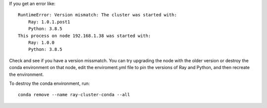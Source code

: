

If you get an error like::

  RuntimeError: Version mismatch: The cluster was started with:
      Ray: 1.0.1.post1
      Python: 3.8.5
  This process on node 192.168.1.38 was started with:
      Ray: 1.0.0
      Python: 3.8.5

Check and see if you have a version missmatch. You can try upgrading the node with the older
version or destroy the conda environment on that node, edit the enviroment.yml file to
pin the versions of Ray and Python, and then recreate the environment.

To destroy the conda environment, run::

  conda remove --name ray-cluster-conda --all


